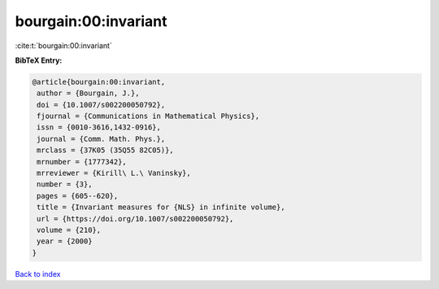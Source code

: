 bourgain:00:invariant
=====================

:cite:t:`bourgain:00:invariant`

**BibTeX Entry:**

.. code-block:: bibtex

   @article{bourgain:00:invariant,
    author = {Bourgain, J.},
    doi = {10.1007/s002200050792},
    fjournal = {Communications in Mathematical Physics},
    issn = {0010-3616,1432-0916},
    journal = {Comm. Math. Phys.},
    mrclass = {37K05 (35Q55 82C05)},
    mrnumber = {1777342},
    mrreviewer = {Kirill\ L.\ Vaninsky},
    number = {3},
    pages = {605--620},
    title = {Invariant measures for {NLS} in infinite volume},
    url = {https://doi.org/10.1007/s002200050792},
    volume = {210},
    year = {2000}
   }

`Back to index <../By-Cite-Keys.rst>`_
